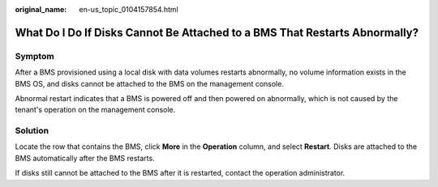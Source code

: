 :original_name: en-us_topic_0104157854.html

.. _en-us_topic_0104157854:

What Do I Do If Disks Cannot Be Attached to a BMS That Restarts Abnormally?
===========================================================================

Symptom
-------

After a BMS provisioned using a local disk with data volumes restarts abnormally, no volume information exists in the BMS OS, and disks cannot be attached to the BMS on the management console.

Abnormal restart indicates that a BMS is powered off and then powered on abnormally, which is not caused by the tenant's operation on the management console.

Solution
--------

Locate the row that contains the BMS, click **More** in the **Operation** column, and select **Restart**. Disks are attached to the BMS automatically after the BMS restarts.

If disks still cannot be attached to the BMS after it is restarted, contact the operation administrator.

